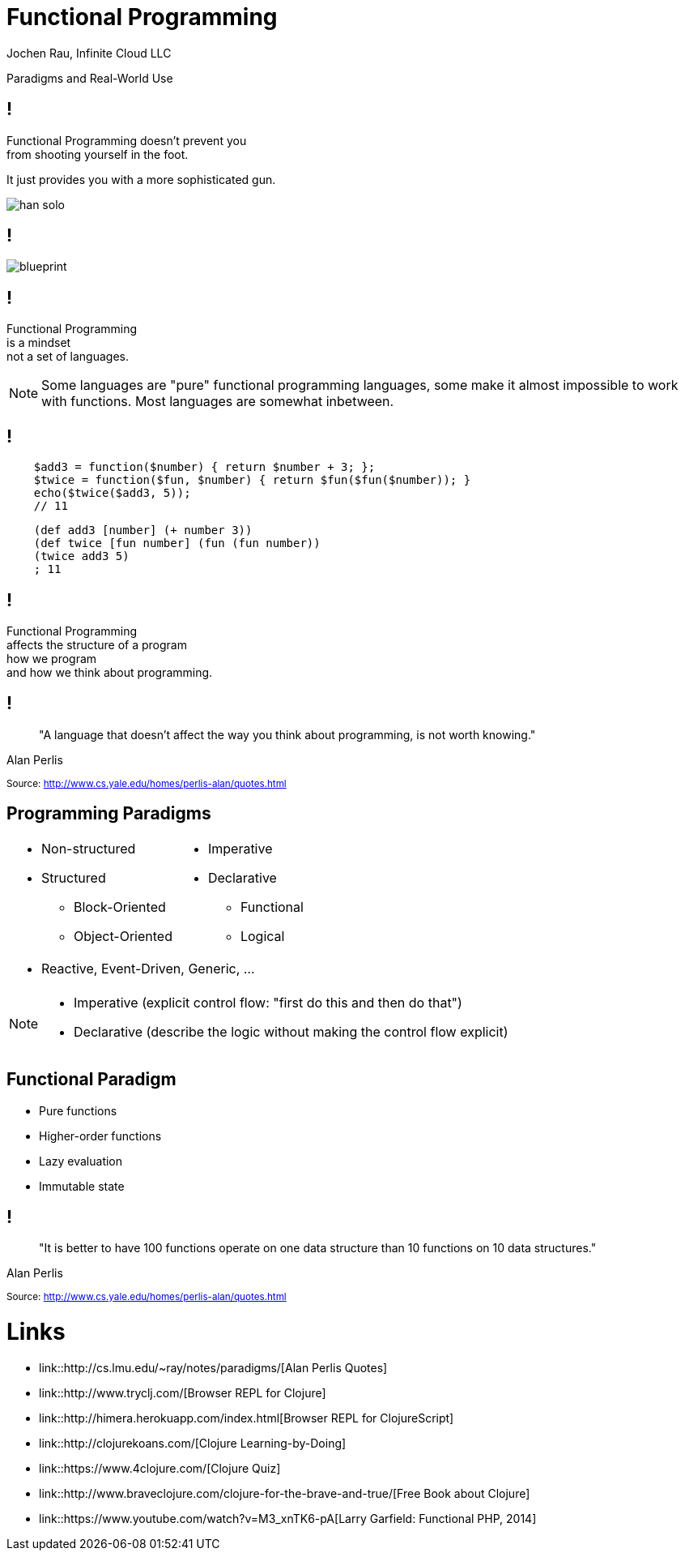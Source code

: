 :revealjsdir: revealjs
:revealjs_history: true
:revealjs_controls: false
:revealjs_progress: false
:revealjs_showNotes: false
:revealjs_mouseWheel: false
:revealjs_previewLinks: true
:revealjs_transition: fade
:revealjs_transitionSpeed: fast
:revealjs_theme: black
:source-highlighter: highlightjs
:imagesdir: img
:presenter_name: Jochen Rau
:presenter_company: Infinite Cloud LLC
:presenter_twitter: jocrau
:presenter_email: jrau@infinitecloud.com
:copyright: by-sa

= Functional Programming
{presenter_name}, {presenter_company}

Paradigms and Real-World Use

== !

Functional Programming doesn't prevent you +
from shooting yourself in the foot.

[fragment]#It just provides you with a more sophisticated gun.#

[fragment]
--
image::han-solo.jpg[]
--

== !

image::blueprint.jpg[]

== !

Functional Programming +
is a mindset +
[fragment]#not a set of languages.#

[NOTE.speaker]
--
Some languages are "pure" functional programming languages, some make it almost impossible to work with functions. Most languages are somewhat inbetween.
--

== !

[source,php]
--
    $add3 = function($number) { return $number + 3; };
    $twice = function($fun, $number) { return $fun($fun($number)); }
    echo($twice($add3, 5));
    // 11
--

[source,clojure]
--
    (def add3 [number] (+ number 3))
    (def twice [fun number] (fun (fun number))
    (twice add3 5)
    ; 11
--

== !

Functional Programming +
affects the structure of a program +
[fragment]#how we program# +
[fragment]#and how we think about programming.#

== !

> "A language that doesn't affect the way you think about programming, is not worth knowing."

Alan Perlis

+++<small>+++
Source: http://www.cs.yale.edu/homes/perlis-alan/quotes.html
+++</small>+++

== Programming Paradigms

[cols="2*.<"]
|===
a|- Non-structured
 - Structured
   * Block-Oriented
   * Object-Oriented

a|- Imperative
- Declarative
  * Functional
  * Logical
2+a|- Reactive, Event-Driven, Generic, ...
|===

[NOTE.speaker]
--
- Imperative (explicit control flow: "first do this and then do that")
- Declarative (describe the logic without making the control flow explicit)
--


== Functional Paradigm

- Pure functions
- Higher-order functions
- Lazy evaluation
- Immutable state

== !

> "It is better to have 100 functions operate on one data structure than 10 functions on 10 data structures."

Alan Perlis

+++<small>+++
Source: http://www.cs.yale.edu/homes/perlis-alan/quotes.html
+++</small>+++

= Links

- link::http://cs.lmu.edu/~ray/notes/paradigms/[Alan Perlis Quotes]
- link::http://www.tryclj.com/[Browser REPL for Clojure]
- link::http://himera.herokuapp.com/index.html[Browser REPL for ClojureScript]
- link::http://clojurekoans.com/[Clojure Learning-by-Doing]
- link::https://www.4clojure.com/[Clojure Quiz]
- link::http://www.braveclojure.com/clojure-for-the-brave-and-true/[Free Book about Clojure]
- link::https://www.youtube.com/watch?v=M3_xnTK6-pA[Larry Garfield: Functional PHP, 2014]
